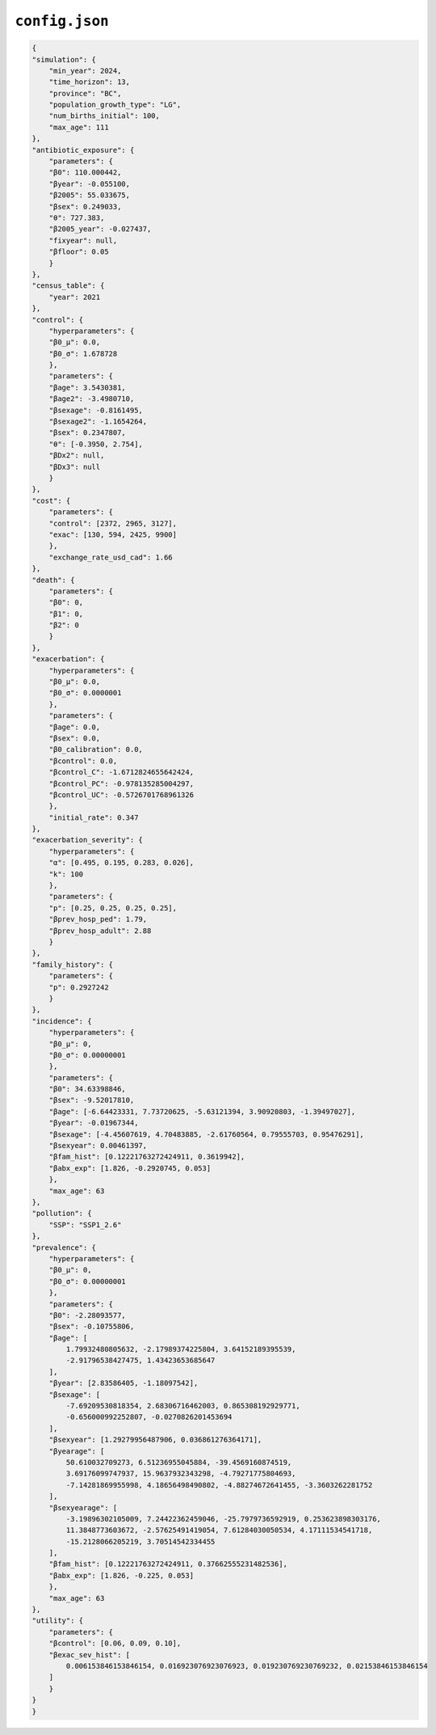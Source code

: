 ``config.json``
================

.. code-block:: json

    {
    "simulation": {
        "min_year": 2024,
        "time_horizon": 13,
        "province": "BC",
        "population_growth_type": "LG",
        "num_births_initial": 100,
        "max_age": 111
    },
    "antibiotic_exposure": {
        "parameters": {
        "β0": 110.000442,
        "βyear": -0.055100,
        "β2005": 55.033675,
        "βsex": 0.249033,
        "θ": 727.383,
        "β2005_year": -0.027437,
        "fixyear": null,
        "βfloor": 0.05
        }
    },
    "census_table": {
        "year": 2021
    },
    "control": {
        "hyperparameters": {
        "β0_μ": 0.0,
        "β0_σ": 1.678728
        },
        "parameters": {
        "βage": 3.5430381,
        "βage2": -3.4980710,
        "βsexage": -0.8161495,
        "βsexage2": -1.1654264,
        "βsex": 0.2347807,
        "θ": [-0.3950, 2.754],
        "βDx2": null,
        "βDx3": null
        }
    },
    "cost": {
        "parameters": {
        "control": [2372, 2965, 3127],
        "exac": [130, 594, 2425, 9900]
        },
        "exchange_rate_usd_cad": 1.66
    },
    "death": {
        "parameters": {
        "β0": 0,
        "β1": 0,
        "β2": 0
        }
    },
    "exacerbation": {
        "hyperparameters": {
        "β0_μ": 0.0,
        "β0_σ": 0.0000001
        },
        "parameters": {
        "βage": 0.0,
        "βsex": 0.0,
        "β0_calibration": 0.0,
        "βcontrol": 0.0,
        "βcontrol_C": -1.6712824655642424,
        "βcontrol_PC": -0.978135285004297,
        "βcontrol_UC": -0.5726701768961326
        },
        "initial_rate": 0.347
    },
    "exacerbation_severity": {
        "hyperparameters": {
        "α": [0.495, 0.195, 0.283, 0.026],
        "k": 100
        },
        "parameters": {
        "p": [0.25, 0.25, 0.25, 0.25],
        "βprev_hosp_ped": 1.79,
        "βprev_hosp_adult": 2.88
        }
    },
    "family_history": {
        "parameters": {
        "p": 0.2927242
        }
    },
    "incidence": {
        "hyperparameters": {
        "β0_μ": 0,
        "β0_σ": 0.00000001
        },
        "parameters": {
        "β0": 34.63398846,
        "βsex": -9.52017810,
        "βage": [-6.64423331, 7.73720625, -5.63121394, 3.90920803, -1.39497027],
        "βyear": -0.01967344,
        "βsexage": [-4.45607619, 4.70483885, -2.61760564, 0.79555703, 0.95476291],
        "βsexyear": 0.00461397,
        "βfam_hist": [0.12221763272424911, 0.3619942],
        "βabx_exp": [1.826, -0.2920745, 0.053]
        },
        "max_age": 63
    },
    "pollution": {
        "SSP": "SSP1_2.6"
    },
    "prevalence": {
        "hyperparameters": {
        "β0_μ": 0,
        "β0_σ": 0.00000001
        },
        "parameters": {
        "β0": -2.28093577,
        "βsex": -0.10755806,
        "βage": [
            1.79932480805632, -2.17989374225804, 3.64152189395539,
            -2.91796538427475, 1.43423653685647
        ],
        "βyear": [2.83586405, -1.18097542],
        "βsexage": [
            -7.69209530818354, 2.68306716462003, 0.865308192929771,
            -0.656000992252807, -0.0270826201453694
        ],
        "βsexyear": [1.29279956487906, 0.036861276364171],
        "βyearage": [
            50.610032709273, 6.51236955045884, -39.4569160874519,
            3.69176099747937, 15.9637932343298, -4.79271775804693,
            -7.14281869955998, 4.18656498490802, -4.88274672641455, -3.3603262281752
        ],
        "βsexyearage": [
            -3.19896302105009, 7.24422362459046, -25.7979736592919, 0.253623898303176,
            11.3848773603672, -2.57625491419054, 7.61284030050534, 4.17111534541718,
            -15.2128066205219, 3.70514542334455
        ],
        "βfam_hist": [0.12221763272424911, 0.37662555231482536],
        "βabx_exp": [1.826, -0.225, 0.053]
        },
        "max_age": 63
    },
    "utility": {
        "parameters": {
        "βcontrol": [0.06, 0.09, 0.10],
        "βexac_sev_hist": [
            0.006153846153846154, 0.016923076923076923, 0.019230769230769232, 0.02153846153846154
        ]
        }
    }
    }
